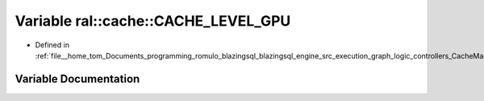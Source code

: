.. _exhale_variable_CacheMachine_8h_1a59158a83453b4ada809baf3e11bc997b:

Variable ral::cache::CACHE_LEVEL_GPU
====================================

- Defined in :ref:`file__home_tom_Documents_programming_romulo_blazingsql_blazingsql_engine_src_execution_graph_logic_controllers_CacheMachine.h`


Variable Documentation
----------------------


.. doxygenvariable:: ral::cache::CACHE_LEVEL_GPU
